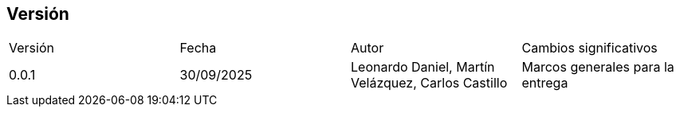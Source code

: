 
== Versión

[cols="1,1,1,1"]

|===
|Versión
|Fecha
|Autor
|Cambios significativos

|0.0.1
|30/09/2025
|Leonardo Daniel, Martín Velázquez, Carlos Castillo
|Marcos generales para la entrega

|===